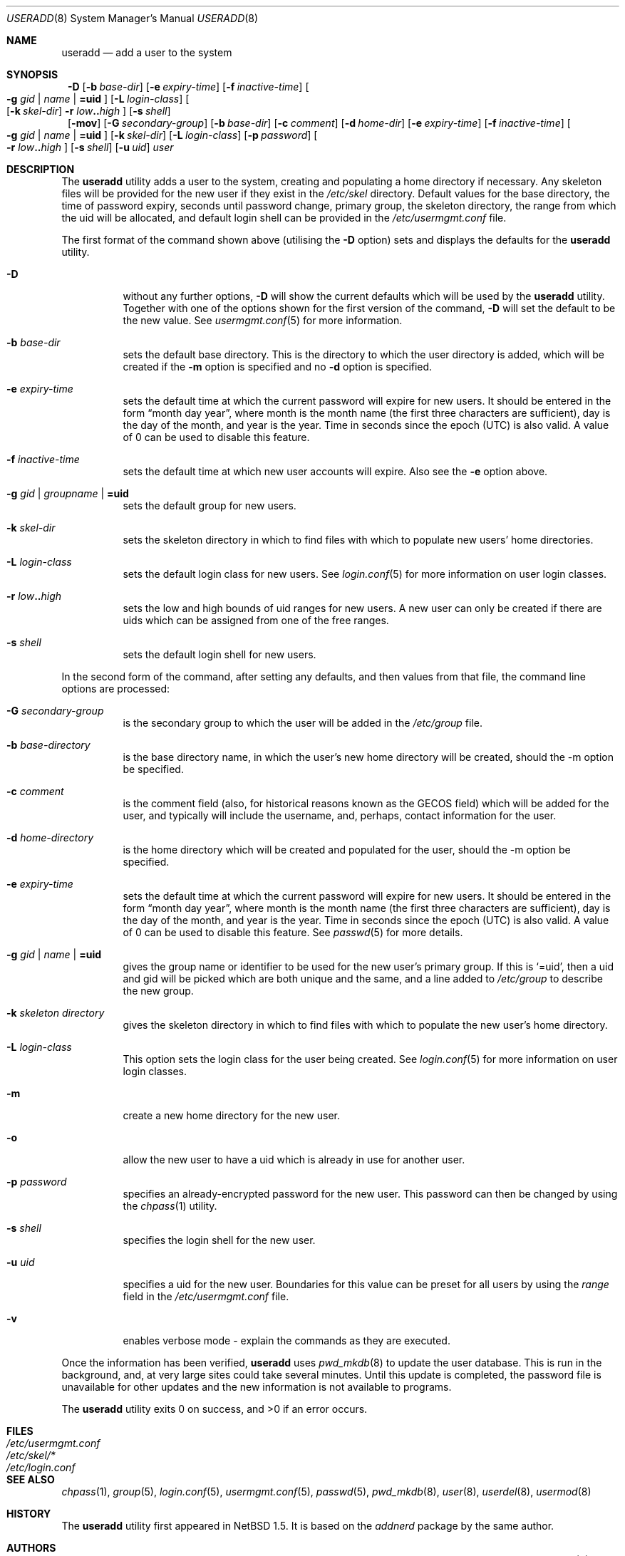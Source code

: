 .\" $NetBSD: useradd.8,v 1.15.2.2 2002/06/04 12:10:27 lukem Exp $ */
.\"
.\"
.\" Copyright (c) 1999 Alistair G. Crooks.  All rights reserved.
.\"
.\" Redistribution and use in source and binary forms, with or without
.\" modification, are permitted provided that the following conditions
.\" are met:
.\" 1. Redistributions of source code must retain the above copyright
.\"    notice, this list of conditions and the following disclaimer.
.\" 2. Redistributions in binary form must reproduce the above copyright
.\"    notice, this list of conditions and the following disclaimer in the
.\"    documentation and/or other materials provided with the distribution.
.\" 3. All advertising materials mentioning features or use of this software
.\"    must display the following acknowledgement:
.\"	This product includes software developed by Alistair G. Crooks.
.\" 4. The name of the author may not be used to endorse or promote
.\"    products derived from this software without specific prior written
.\"    permission.
.\"
.\" THIS SOFTWARE IS PROVIDED BY THE AUTHOR ``AS IS'' AND ANY EXPRESS
.\" OR IMPLIED WARRANTIES, INCLUDING, BUT NOT LIMITED TO, THE IMPLIED
.\" WARRANTIES OF MERCHANTABILITY AND FITNESS FOR A PARTICULAR PURPOSE
.\" ARE DISCLAIMED.  IN NO EVENT SHALL THE AUTHOR BE LIABLE FOR ANY
.\" DIRECT, INDIRECT, INCIDENTAL, SPECIAL, EXEMPLARY, OR CONSEQUENTIAL
.\" DAMAGES (INCLUDING, BUT NOT LIMITED TO, PROCUREMENT OF SUBSTITUTE
.\" GOODS OR SERVICES; LOSS OF USE, DATA, OR PROFITS; OR BUSINESS
.\" INTERRUPTION) HOWEVER CAUSED AND ON ANY THEORY OF LIABILITY,
.\" WHETHER IN CONTRACT, STRICT LIABILITY, OR TORT (INCLUDING
.\" NEGLIGENCE OR OTHERWISE) ARISING IN ANY WAY OUT OF THE USE OF THIS
.\" SOFTWARE, EVEN IF ADVISED OF THE POSSIBILITY OF SUCH DAMAGE.
.\"
.\"
.Dd September 5, 2001
.Dt USERADD 8
.Os
.Sh NAME
.Nm useradd
.Nd add a user to the system
.Sh SYNOPSIS
.Nm ""
.Fl D
.Op Fl b Ar base-dir
.Op Fl e Ar expiry-time
.Op Fl f Ar inactive-time
.Oo
.Fl g Ar gid | name | Li =uid Oc
.Op Fl L Ar login-class
.Oo
.Op Fl k Ar skel-dir
.Fl r Ar low Ns Li .. Ns Ar high
.Oc
.Op Fl s Ar shell
.Nm ""
.Op Fl mov
.Op Fl G Ar secondary-group
.Op Fl b Ar base-dir
.Op Fl c Ar comment
.Op Fl d Ar home-dir
.Op Fl e Ar expiry-time
.Op Fl f Ar inactive-time
.Oo
.Fl g Ar gid | name | Li =uid Oc
.Op Fl k Ar skel-dir
.Op Fl L Ar login-class
.Op Fl p Ar password
.Oo
.Fl r Ar low Ns Li .. Ns Ar high
.Oc
.Op Fl s Ar shell
.Op Fl u Ar uid
.Ar user
.Sh DESCRIPTION
The
.Nm useradd
utility adds a user to the system, creating and
populating a home directory if necessary.
Any skeleton files will be provided
for the new user if they exist in the
.Pa /etc/skel
directory.
Default values for
the base directory,
the time of password expiry,
seconds until password change,
primary group,
the skeleton directory,
the range from which the uid will be allocated,
and default login shell
can be provided in the
.Pa /etc/usermgmt.conf
file.
.Pp
The first format of the command shown above (utilising the
.Fl D
option)
sets and displays the defaults for the
.Nm
utility.
.Bl -tag -width Ds
.It Fl D
without any further options,
.Fl D
will show the current defaults which
will be used by the
.Nm
utility. Together with one of the options shown for the first version
of the command,
.Fl D
will set the default to be the new value. See
.Xr usermgmt.conf 5
for more information.
.It Fl b Ar base-dir
sets the default base directory. This is the directory to which the
user directory is added, which will be created if the
.Fl m
option is specified and no
.Fl d
option is specified.
.It Fl e Ar expiry-time
sets the default time at which the current password will expire for new
users.
It should be entered in the form
.Dq month day year ,
where month is the month name (the first three characters are
sufficient), day is the day of the month, and year is the year. Time
in seconds since the epoch (UTC) is also valid.
A value of 0 can be used to disable this feature.
.It Fl f Ar inactive-time
sets the default time at which new user accounts will expire.
Also see the
.Fl e
option above.
.It Fl g Ar gid | groupname | Li =uid
sets the default group for new users.
.It Fl k Ar skel-dir
sets the skeleton directory in which to find files with
which to populate new users' home directories.
.It Fl L Ar login-class
sets the default login class for new users.
See
.Xr login.conf 5
for more information on user login classes.
.It Xo
.Fl r Ar low Ns Li .. Ns Ar high
.Xc
sets the low and high bounds of uid ranges for new users. A new user
can only be created if there are uids which can be assigned from one
of the free ranges.
.It Fl s Ar shell
sets the default login shell for new users.
.El
.Pp
In the second form of the command,
after setting any defaults, and then values from that file,
the command line options are processed:
.Bl -tag -width Ds
.It Fl G Ar secondary-group
is the secondary group to which the user will be added in the
.Pa /etc/group
file.
.It Fl b Ar base-directory
is the base directory name, in which the user's new home
directory will be created, should the -m option be specified.
.It Fl c Ar comment
is the comment field (also, for historical reasons known as the
GECOS field) which will be added for the user, and typically will include
the username, and, perhaps, contact information for the user.
.It Fl d Ar home-directory
is the home directory which will be created and populated for the user,
should the -m option be specified.
.It Fl e Ar expiry-time
sets the default time at which the current password will expire for new
users.
It should be entered in the form
.Dq month day year ,
where month is the month name (the first three characters are
sufficient), day is the day of the month, and year is the year. Time
in seconds since the epoch (UTC) is also valid.
A value of 0 can be used to disable this feature.
See
.Xr passwd 5
for more details.
.It Fl g Ar gid | name | Li =uid
gives the group name or identifier to be used for the new user's primary group.
If this is
.Ql =uid ,
then a uid and gid will be picked which are both unique
and the same, and a line added to
.Pa /etc/group
to describe the new group.
.It Fl k Ar skeleton directory
gives the skeleton directory in which to find files
with which to populate the new user's home directory.
.It Fl L Ar login-class
This option sets the login class for the user being created.  See
.Xr login.conf 5
for more information on user login classes.
.It Fl m
create a new home directory for the new user.
.It Fl o
allow the new user to have a uid which is already in use for another user.
.It Fl p Ar password
specifies an already-encrypted password for the new user.
This password can then be changed by using the
.Xr chpass 1
utility.
.It Fl s Ar shell
specifies the login shell for the new user.
.It Fl u Ar uid
specifies a uid for the new user.
Boundaries for this value can be preset for all users
by using the
.Ar range
field in the
.Pa /etc/usermgmt.conf
file.
.It Fl v
enables verbose mode - explain the commands as they are executed.
.El
.Pp
Once the information has been verified,
.Nm
uses
.Xr pwd_mkdb 8
to update the user database.  This is run in the background, and,
at very large sites could take several minutes.  Until this update
is completed, the password file is unavailable for other updates
and the new information is not available to programs.
.Pp
The
.Nm
utility exits 0 on success, and \*[Gt]0 if an error occurs.
.Sh FILES
.Bl -tag -width /etc/usermgmt.conf -compact
.It Pa /etc/usermgmt.conf
.It Pa /etc/skel/*
.It Pa /etc/login.conf
.El
.Sh SEE ALSO
.Xr chpass 1 ,
.Xr group 5 ,
.Xr login.conf 5 ,
.Xr usermgmt.conf 5 ,
.Xr passwd 5 ,
.Xr pwd_mkdb 8 ,
.Xr user 8 ,
.Xr userdel 8 ,
.Xr usermod 8
.Sh HISTORY
The
.Nm
utility first appeared in
.Nx 1.5 .
It is based on the
.Ar addnerd
package by the same author.
.Sh AUTHORS
The
.Nm
utility was written by Alistair G. Crooks (agc@netbsd.org).
